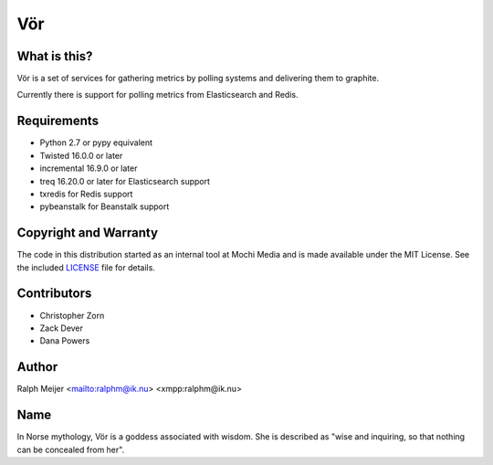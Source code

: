Vör
===

|pypi|
|travis|


What is this?
-------------

Vör is a set of services for gathering metrics by polling systems and
delivering them to graphite.

Currently there is support for polling metrics from Elasticsearch and Redis.


Requirements
------------

- Python 2.7 or pypy equivalent
- Twisted 16.0.0 or later
- incremental 16.9.0 or later
- treq 16.20.0 or later for Elasticsearch support
- txredis for Redis support
- pybeanstalk for Beanstalk support


Copyright and Warranty
----------------------

The code in this distribution started as an internal tool at Mochi Media and
is made available under the MIT License. See the included `LICENSE <LICENSE>`_
file for details.


Contributors
------------

- Christopher Zorn
- Zack Dever
- Dana Powers


Author
------

Ralph Meijer
<mailto:ralphm@ik.nu>
<xmpp:ralphm@ik.nu>


Name
----

In Norse mythology, Vör is a goddess associated with wisdom. She is described
as "wise and inquiring, so that nothing can be concealed from her".


.. |pypi| image:: http://img.shields.io/pypi/v/vor.svg
.. _pypi: https://pypi.python.org/pypi/vor

.. |travis| image:: https://travis-ci.org/mochi/vor.svg?branch=master
.. _travis: https://travis-ci.org/mochi/vor
